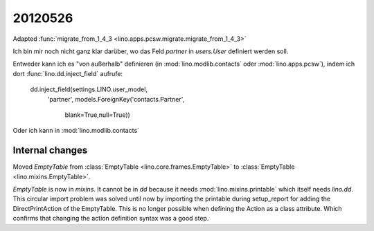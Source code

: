 20120526
========


Adapted :func:`migrate_from_1_4_3 <lino.apps.pcsw.migrate.migrate_from_1_4_3>`

Ich bin mir noch nicht ganz klar darüber, 
wo das Feld `partner` in `users.User` definiert werden soll.

Entweder kann ich es "von außerhalb" definieren 
(in :mod:`lino.modlib.contacts` 
oder :mod:`lino.apps.pcsw`), 
indem ich dort :func:`lino.dd.inject_field` aufrufe:

  dd.inject_field(settings.LINO.user_model,
      'partner',
      models.ForeignKey('contacts.Partner',
          blank=True,null=True))

Oder ich kann in :mod:`lino.modlib.contacts` 

Internal changes
----------------

Moved `EmptyTable` 
from :class:`EmptyTable <lino.core.frames.EmptyTable>`
to
:class:`EmptyTable <lino.mixins.EmptyTable>`.

`EmptyTable` is now in `mixins`. It cannot be in `dd` because it 
needs :mod:`lino.mixins.printable` which itself needs `lino.dd`.
This circular import problem was solved until now by importing 
the printable during setup_report for adding the 
DirectPrintAction of the EmptyTable.
This is no longer possible when defining the Action as a class attribute. 
Which confirms that changing the action definition syntax was a good step.

